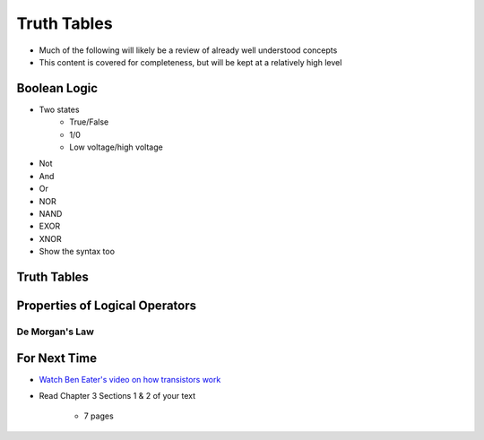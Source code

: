 ************
Truth Tables
************

* Much of the following will likely be a review of already well understood concepts
* This content is covered for completeness, but will be kept at a relatively high level



Boolean Logic
=============

* Two states
    * True/False
    * 1/0
    * Low voltage/high voltage

* Not
* And
* Or

* NOR
* NAND
* EXOR
* XNOR


* Show the syntax too



Truth Tables
============



Properties of Logical Operators
===============================


De Morgan's Law
---------------



For Next Time
=============

* `Watch Ben Eater's video on how transistors work <https://www.youtube.com/watch?v=DXvAlwMAxiA>`_
* Read Chapter 3 Sections 1 & 2 of your text

    * 7 pages